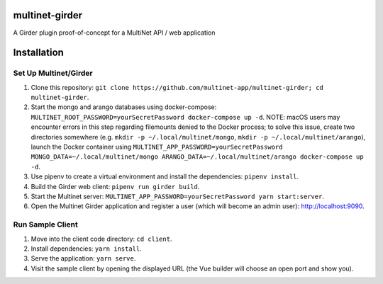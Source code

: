 multinet-girder
=================
A Girder plugin proof-of-concept for a MultiNet API / web application

Installation
=================

Set Up Multinet/Girder
^^^^^^^^^^^^^^^^^^^^^^
1. Clone this repository: ``git clone
   https://github.com/multinet-app/multinet-girder; cd multinet-girder``.
2. Start the mongo and arango databases using docker-compose:
   ``MULTINET_ROOT_PASSWORD=yourSecretPassword docker-compose up -d``.  NOTE:
   macOS users may encounter errors in this step regarding filemounts denied to
   the Docker process; to solve this issue, create two directories somewhere
   (e.g. ``mkdir -p ~/.local/multinet/mongo``, ``mkdir -p
   ~/.local/multinet/arango``), launch the Docker container using
   ``MULTINET_APP_PASSWORD=yourSecretPassword MONGO_DATA=~/.local/multinet/mongo
   ARANGO_DATA=~/.local/multinet/arango docker-compose up -d``.
3. Use pipenv to create a virtual environment and install the dependencies:
   ``pipenv install``.
4. Build the Girder web client: ``pipenv run girder build``.
5. Start the Multinet server: ``MULTINET_APP_PASSWORD=yourSecretPassword yarn
   start:server``.
6. Open the Multinet Girder application and register a user (which will become
   an admin user): http://localhost:9090.

Run Sample Client
^^^^^^^^^^^^^^^^^
1. Move into the client code directory: ``cd client``.
2. Install dependencies: ``yarn install``.
3. Serve the application: ``yarn serve``.
4. Visit the sample client by opening the displayed URL (the Vue builder will
   choose an open port and show you).
